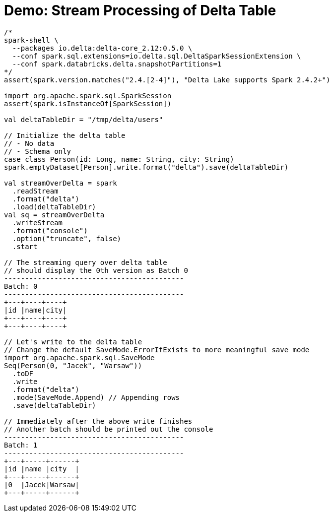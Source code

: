 = Demo: Stream Processing of Delta Table

[source,plaintext]
----
/*
spark-shell \
  --packages io.delta:delta-core_2.12:0.5.0 \
  --conf spark.sql.extensions=io.delta.sql.DeltaSparkSessionExtension \
  --conf spark.databricks.delta.snapshotPartitions=1
*/
assert(spark.version.matches("2.4.[2-4]"), "Delta Lake supports Spark 2.4.2+")

import org.apache.spark.sql.SparkSession
assert(spark.isInstanceOf[SparkSession])

val deltaTableDir = "/tmp/delta/users"

// Initialize the delta table
// - No data
// - Schema only
case class Person(id: Long, name: String, city: String)
spark.emptyDataset[Person].write.format("delta").save(deltaTableDir)

val streamOverDelta = spark
  .readStream
  .format("delta")
  .load(deltaTableDir)
val sq = streamOverDelta
  .writeStream
  .format("console")
  .option("truncate", false)
  .start

// The streaming query over delta table
// should display the 0th version as Batch 0
-------------------------------------------
Batch: 0
-------------------------------------------
+---+----+----+
|id |name|city|
+---+----+----+
+---+----+----+

// Let's write to the delta table
// Change the default SaveMode.ErrorIfExists to more meaningful save mode
import org.apache.spark.sql.SaveMode
Seq(Person(0, "Jacek", "Warsaw"))
  .toDF
  .write
  .format("delta")
  .mode(SaveMode.Append) // Appending rows
  .save(deltaTableDir)

// Immediately after the above write finishes
// Another batch should be printed out the console
-------------------------------------------
Batch: 1
-------------------------------------------
+---+-----+------+
|id |name |city  |
+---+-----+------+
|0  |Jacek|Warsaw|
+---+-----+------+
----
